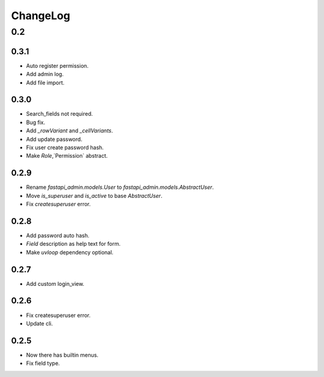=========
ChangeLog
=========

0.2
===

0.3.1
-----
- Auto register permission.
- Add admin log.
- Add file import.

0.3.0
-----
- Search_fields not required.
- Bug fix.
- Add `_rowVariant` and `_cellVariants`.
- Add update password.
- Fix user create password hash.
- Make `Role`,`Permission` abstract.

0.2.9
-----
- Rename `fastapi_admin.models.User` to `fastapi_admin.models.AbstractUser`.
- Move `is_superuser` and `is_active` to base `AbstractUser`.
- Fix `createsuperuser` error.

0.2.8
-----
- Add password auto hash.
- `Field` description as help text for form.
- Make `uvloop` dependency optional.

0.2.7
-----
- Add custom login_view.

0.2.6
-----
- Fix createsuperuser error.
- Update cli.

0.2.5
-----
- Now there has builtin menus.
- Fix field type.
